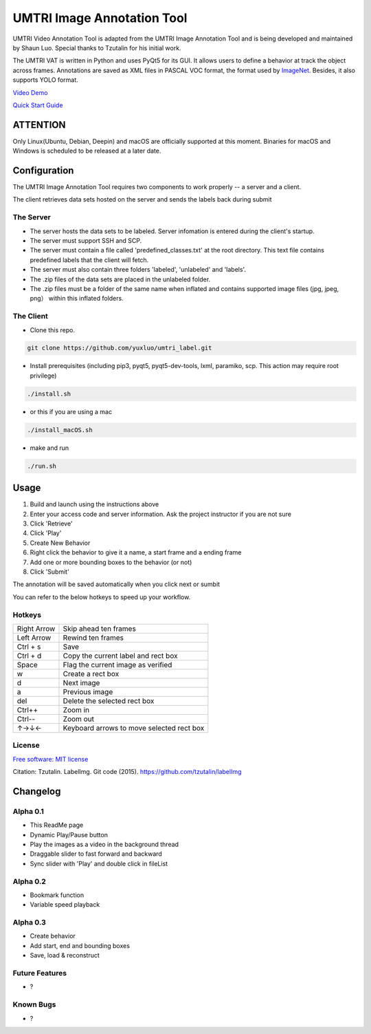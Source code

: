 
UMTRI Image Annotation Tool
========

.. image:: https://img.shields.io/pypi/v/labelimg.svg
        :target: https://pypi.python.org/pypi/labelimg

.. image:: https://img.shields.io/travis/tzutalin/labelImg.svg
        :target: https://travis-ci.org/tzutalin/labelImg

.. image:: /resources/icons/full_logo.png
    :align: center


UMTRI Video Annotation Tool is adapted from the UMTRI Image Annotation Tool and is being developed and maintained by Shaun Luo. Special thanks to Tzutalin for his initial work. 

The UMTRI VAT is written in Python and uses PyQt5 for its GUI. It allows users to define a behavior at track the object across frames.
Annotations are saved as XML files in PASCAL VOC format, the format used
by `ImageNet <http://www.image-net.org/>`__.  Besides, it also supports YOLO format.

.. image:: /demo/demo1.png
    :align: center

`Video Demo
</demo/video_demo.mp4>`_

`Quick Start Guide
<http://umtri.org/file/video.pdf>`_

ATTENTION
------------------
Only Linux(Ubuntu, Debian, Deepin) and macOS are officially supported at this moment. Binaries for macOS and Windows is scheduled to be released at a later date. 


Configuration
------------------
The UMTRI Image Annotation Tool requires two components to work properly -- a server and a client.

The client retrieves data sets hosted on the server and sends the labels back during submit

The Server
~~~~~~~~~~~~~~~~~
• The server hosts the data sets to be labeled. Server infomation is entered during the client's startup. 

• The server must support SSH and SCP. 

• The server must contain a file called 'predefined_classes.txt' at the root directory. This text file contains predefined labels that the client will fetch. 

• The server must also contain three folders 'labeled', 'unlabeled' and 'labels'.

• The .zip files of the data sets are placed in the unlabeled folder. 

• The .zip files must be a folder of the same name when inflated and contains supported image files (jpg, jpeg, png） within this inflated folders.


The Client
~~~~~~~~~~~~~~~~~
• Clone this repo.
.. code:: shell

    git clone https://github.com/yuxluo/umtri_label.git

• Install prerequisites (including pip3, pyqt5, pyqt5-dev-tools, lxml, paramiko, scp. This action may require root privilege)
.. code:: shell

    ./install.sh
    
• or this if you are using a mac
.. code:: shell

    ./install_macOS.sh
    
• make and run 
.. code:: shell

    ./run.sh

Usage
-----

1. Build and launch using the instructions above
2. Enter your access code and server information. Ask the project instructor if you are not sure
3. Click 'Retrieve'
4. Click 'Play'
5. Create New Behavior
6. Right click the behavior to give it a name, a start frame and a ending frame
7. Add one or more bounding boxes to the behavior (or not)
8. Click 'Submit'

The annotation will be saved automatically when you click next or sumbit

You can refer to the below hotkeys to speed up your workflow.


Hotkeys
~~~~~~~

+------------+--------------------------------------------+
| Right Arrow| Skip ahead ten frames                      |
+------------+--------------------------------------------+
| Left Arrow | Rewind ten frames                          |
+------------+--------------------------------------------+
| Ctrl + s   | Save                                       |
+------------+--------------------------------------------+
| Ctrl + d   | Copy the current label and rect box        |
+------------+--------------------------------------------+
| Space      | Flag the current image as verified         |
+------------+--------------------------------------------+
| w          | Create a rect box                          |
+------------+--------------------------------------------+
| d          | Next image                                 |
+------------+--------------------------------------------+
| a          | Previous image                             |
+------------+--------------------------------------------+
| del        | Delete the selected rect box               |
+------------+--------------------------------------------+
| Ctrl++     | Zoom in                                    |
+------------+--------------------------------------------+
| Ctrl--     | Zoom out                                   |
+------------+--------------------------------------------+
| ↑→↓←       | Keyboard arrows to move selected rect box  |
+------------+--------------------------------------------+



License
~~~~~~~
`Free software: MIT license <https://github.com/tzutalin/labelImg/blob/master/LICENSE>`_

Citation: Tzutalin. LabelImg. Git code (2015). https://github.com/tzutalin/labelImg

Changelog
-----
Alpha 0.1
~~~~~~~
• This ReadMe page
• Dynamic Play/Pause button
• Play the images as a video in the background thread
• Draggable slider to fast forward and backward 
• Sync slider with 'Play' and double click in fileList

Alpha 0.2
~~~~~~~
• Bookmark function
• Variable speed playback

Alpha 0.3
~~~~~~~
• Create behavior
• Add start, end and bounding boxes
• Save, load & reconstruct

Future Features
~~~~~~~
• ?


Known Bugs
~~~~~~~
• ?
